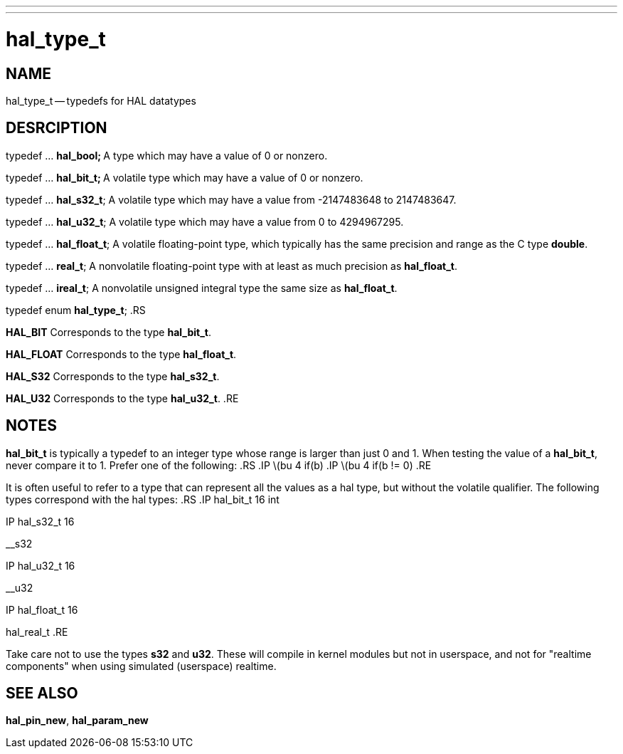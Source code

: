 ---
---
:skip-front-matter:

= hal_type_t
:manmanual: HAL Components
:mansource: ../man/man3/hal_type_t.asciidoc
:man version : 


== NAME
hal_type_t -- typedefs for HAL datatypes


== DESRCIPTION

typedef ... **hal_bool;
**A type which may have a value of 0 or nonzero.

typedef ... **hal_bit_t;
**A volatile type which may have a value of 0 or nonzero.

typedef ... **hal_s32_t**;
A volatile type which may have a value from -2147483648 to 2147483647.

typedef ... **hal_u32_t**;
A volatile type which may have a value from 0 to 4294967295.

typedef ... **hal_float_t**;
A volatile floating-point type, which typically has the same precision and range
as the C type **double**.

typedef ... **real_t**;
A nonvolatile floating-point type with at least as much precision as
**hal_float_t**.

typedef ... **ireal_t**;
A nonvolatile unsigned integral type the same size as **hal_float_t**.

typedef enum **hal_type_t**;
.RS

**HAL_BIT**
Corresponds to the type **hal_bit_t**.

**HAL_FLOAT**
Corresponds to the type **hal_float_t**.

**HAL_S32**
Corresponds to the type **hal_s32_t**.

**HAL_U32**
Corresponds to the type **hal_u32_t**.
.RE


== NOTES
**hal_bit_t** is typically a typedef to an integer type whose range is larger
than just 0 and 1.  When testing the value of a **hal_bit_t**, never compare
it to 1.  Prefer one of the following:
.RS
.IP \(bu 4
if(b)
.IP \(bu 4
if(b != 0)
.RE

It is often useful to refer to a type that can represent all the values as a
hal type, but without the volatile qualifier.  The following types correspond
with the hal types:
.RS
.IP hal_bit_t 16
int

.IP hal_s32_t 16
__s32

.IP hal_u32_t 16
__u32

.IP hal_float_t 16
hal_real_t
.RE

Take care not to use the types **s32** and **u32**.  These will compile in
kernel modules but not in userspace, and not for "realtime components" when
using simulated (userspace) realtime.



== SEE ALSO
**hal_pin_new**, **hal_param_new**
